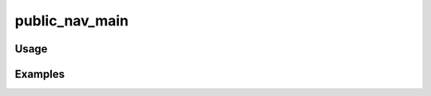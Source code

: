 ###############
public_nav_main
###############

.. php:function:: public_nav_main()

    Return the main navigation for the public site.
    
    :returns: Zend_View_Helper_Navigation_Menu Can be echoed like a string or manipulated by the theme.

*****
Usage
*****



********
Examples
********



